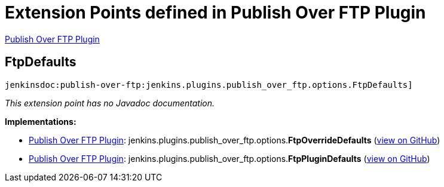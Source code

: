 = Extension Points defined in Publish Over FTP Plugin

https://plugins.jenkins.io/publish-over-ftp[Publish Over FTP Plugin]

== FtpDefaults
`jenkinsdoc:publish-over-ftp:jenkins.plugins.publish_over_ftp.options.FtpDefaults]`

_This extension point has no Javadoc documentation._

**Implementations:**

* https://plugins.jenkins.io/publish-over-ftp[Publish Over FTP Plugin]: jenkins.+++<wbr/>+++plugins.+++<wbr/>+++publish_over_ftp.+++<wbr/>+++options.+++<wbr/>+++**FtpOverrideDefaults** (link:https://github.com/jenkinsci/publish-over-ftp-plugin/search?q=FtpOverrideDefaults&type=Code[view on GitHub])
* https://plugins.jenkins.io/publish-over-ftp[Publish Over FTP Plugin]: jenkins.+++<wbr/>+++plugins.+++<wbr/>+++publish_over_ftp.+++<wbr/>+++options.+++<wbr/>+++**FtpPluginDefaults** (link:https://github.com/jenkinsci/publish-over-ftp-plugin/search?q=FtpPluginDefaults&type=Code[view on GitHub])

